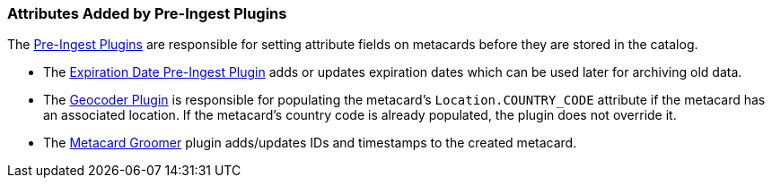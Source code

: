 :title: Attributes Added by Pre-Ingest Plugins
:type: dataManagement
:status: published
:parent: Automatically Added Metacard Attributes
:summary: How pre-ingest plugins add attributes to metacards.
:order: 06

=== {title}

The <<{architecture-prefix}pre_ingest_plugins,Pre-Ingest Plugins>> are responsible for setting attribute fields on metacards before they are stored in the catalog.

* The <<{architecture-prefix}expiration_date_pre_ingest_plugin,Expiration Date Pre-Ingest Plugin>> adds or updates expiration dates which can be used later for archiving old data.
* The <<{architecture-prefix}geocoder_plugin,Geocoder Plugin>> is responsible for populating the metacard’s `Location.COUNTRY_CODE` attribute if the metacard has an associated location. If the metacard’s country code is already populated, the plugin does not override it.
* The <<{architecture-prefix}metacard_groomer,Metacard Groomer>> plugin adds/updates IDs and timestamps to the created metacard.
